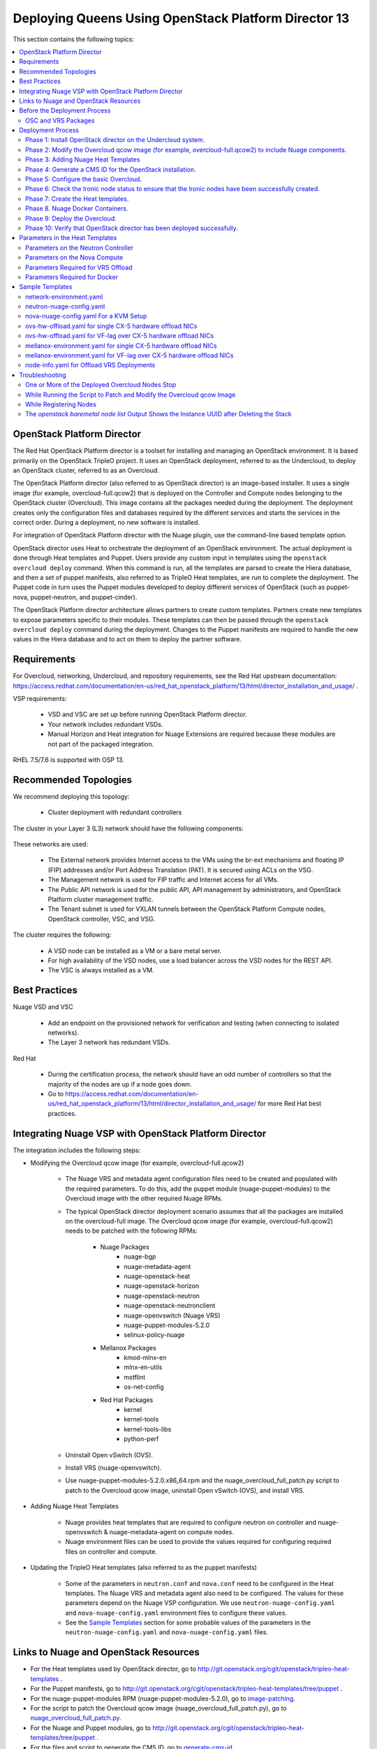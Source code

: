 .. _queens-80-ospd:

.. Don't use default python highlighting for code blocks http://www.sphinx-doc.org/en/stable/markup/code.html

.. NOTES do not render correctly in the GitHub Preview, BUT they do in the HTML output, so do not worry!


.. .. Date, Version and Author
.. .. ==========================
.. ..
.. ..  =========  =======    =========
.. ..  Date       Version    Author
.. ..  =========  =======    =========
.. ..  05/24/18    5.3.2     Jennifer - Create new document for Queens ML2 based on the 5.3.1 Queens files.
.. ..  08/02/18    5.3.2     Jennifer - Installation procedure for Queens is to use OSPD 13. Wiki is here: https://github.com/nuagenetworks/nuage-ospdirector/wiki/Nuage-OSP-Director-13-Integration
.. ..  09/05/18 to
.. ..  09/10/18    5.3.2 U2   Jennifer - Add the SR-IOV Installation procedure for Queens. Wiki is here: https://github.mv.usa.alcatel.com/speesapa/Nuage-Queens-OSPD/wiki/Sriov in PR 3078, PR 3087, and PR 3090
.. ..  09/11/18    5.3.2 U2   Add link for the ospd sriov documentation to what needs to be done next after the deployment;  also mention that we expect the user to actually install and run the topology collector manually to setup the controller and reference sriov documentation on how to run it.
.. ..  09/12/18    5.3.3     Jennifer - Add 5.3.2 U2 updates to the master branch.
.. ..  10/23/18    5.3.3     Jennifer - DOC-2112
.. ..  10/24/18    5.3.3     Jennifer - DOC-2105 - AVRS
.. ..  01/22/19    5.4.1     DOC-2202 - Edit file in github
.. ..  03/04/19    5.4.1     PROD-9386 - Adding VRS Offload to Mellanox CX-5 Documentation


======================================================
Deploying Queens Using OpenStack Platform Director 13
======================================================

This section contains the following topics:

.. contents::
   :local:
   :depth: 3


OpenStack Platform Director
------------------------------

The Red Hat OpenStack Platform director is a toolset for installing and managing an OpenStack environment. It is based primarily on the OpenStack TripleO project. It uses an OpenStack deployment, referred to as the Undercloud, to deploy an OpenStack cluster, referred to as an Overcloud.

The OpenStack Platform director (also referred to as OpenStack director) is an image-based installer. It uses a single image (for example, overcloud-full.qcow2) that is deployed on the Controller and Compute nodes belonging to the OpenStack cluster (Overcloud). This image contains all the packages needed during the deployment. The deployment creates only the configuration files and databases required by the different services and starts the services in the correct order. During a deployment, no new software is installed.

For integration of OpenStack Platform director with the Nuage plugin, use the command-line based template option.

OpenStack director uses Heat to orchestrate the deployment of an OpenStack environment. The actual deployment is done through Heat templates and Puppet. Users provide any custom input in templates using the ``openstack overcloud deploy`` command. When this command is run, all the templates are parsed to create the Hiera database, and then a set of puppet manifests, also referred to as TripleO Heat templates, are run to complete the deployment. The Puppet code in turn uses the Puppet modules developed to deploy different services of OpenStack (such as puppet-nova, puppet-neutron, and puppet-cinder).

The OpenStack Platform director architecture allows partners to create custom templates. Partners create new templates to expose parameters specific to their modules.  These templates can then be passed through the ``openstack overcloud deploy`` command during the deployment. Changes to the Puppet manifests are required to handle the new values in the Hiera database and to act on them to deploy the partner software.


Requirements
-------------

For Overcloud, networking, Undercloud, and repository requirements, see the Red Hat upstream documentation:
https://access.redhat.com/documentation/en-us/red_hat_openstack_platform/13/html/director_installation_and_usage/ .

VSP requirements:

   * VSD and VSC are set up before running OpenStack Platform director.
   * Your network includes redundant VSDs.
   * Manual Horizon and Heat integration for Nuage Extensions are required because these modules are not part of the packaged integration.


RHEL 7.5/7.6 is supported with OSP 13.

Recommended Topologies
-----------------------

We recommend deploying this topology:

   * Cluster deployment with redundant controllers


The cluster in your Layer 3 (L3) network should have the following components:


.. _infrastructure_required:

.. figure:: ../../graphics/infrastructure_required.PNG

These networks are used:

   * The External network provides Internet access to the VMs using the br-ext mechanisms and floating IP (FIP) addresses and/or Port Address Translation (PAT). It is secured using ACLs on the VSG.
   * The Management network is used for FIP traffic and Internet access for all VMs.
   * The Public API network is used for the public API, API management by administrators, and OpenStack Platform cluster management traffic.
   * The Tenant subnet is used for VXLAN tunnels between the OpenStack Platform Compute nodes, OpenStack controller, VSC, and VSG.


The cluster requires the following:

   * A VSD node can be installed as a VM or a bare metal server.
   * For high availability of the VSD nodes, use a load balancer across the VSD nodes for the REST API.
   * The VSC is always installed as a VM.



Best Practices
---------------

Nuage VSD and VSC

    * Add an endpoint on the provisioned network for verification and testing (when connecting to isolated networks).
    * The Layer 3 network has redundant VSDs.


Red Hat

    * During the certification process, the network should have an odd number of controllers so that the majority of the nodes are up if a node goes down.
    * Go to https://access.redhat.com/documentation/en-us/red_hat_openstack_platform/13/html/director_installation_and_usage/ for more Red Hat best practices.


Integrating Nuage VSP with OpenStack Platform Director
-------------------------------------------------------

The integration includes the following steps:

* Modifying the Overcloud qcow image (for example, overcloud-full.qcow2)

    - The Nuage VRS and metadata agent configuration files need to be created and populated with the required parameters. To do this, add the puppet module (nuage-puppet-modules) to the Overcloud image with the other required Nuage RPMs.

    - The typical OpenStack director deployment scenario assumes that all the packages are installed on the overcloud-full image. The Overcloud qcow image (for example, overcloud-full.qcow2) needs to be patched with the following RPMs:

        - Nuage Packages
            - nuage-bgp
            - nuage-metadata-agent
            - nuage-openstack-heat
            - nuage-openstack-horizon
            - nuage-openstack-neutron
            - nuage-openstack-neutronclient
            - nuage-openvswitch (Nuage VRS)
            - nuage-puppet-modules-5.2.0
            - selinux-policy-nuage
        - Mellanox Packages
            - kmod-mlnx-en
            - mlnx-en-utils
            - mstflint
            - os-net-config
        - Red Hat Packages
            - kernel
            - kernel-tools
            - kernel-tools-libs
            - python-perf

    - Uninstall Open vSwitch (OVS).
    - Install VRS (nuage-openvswitch).

    - Use nuage-puppet-modules-5.2.0.x86_64.rpm and the nuage_overcloud_full_patch.py script to patch to the Overcloud qcow image, uninstall Open vSwitch (OVS), and install VRS.

.. ..   - For AVRS integration, the overcloud-full image is also patched with following 6WIND and Nuage AVRS RPMs:

.. ..        - 6windgate-dpdk
.. ..        - 6windgate-dpdk-pmd-mellanox-ofa-kernel
.. ..        - 6windgate-dpdk-pmd-mellanox-rdma-core
.. ..        - 6windgate-dpdk-pmd-virtio-host
.. ..        - 6windgate-fp
.. ..        - 6windgate-fpn-sdk-dpdk
.. ..        - 6windgate-fp-ovs
.. ..        - 6windgate-linux-fp-sync
.. ..        - 6windgate-linux-fp-sync-fptun
.. ..        - 6windgate-linux-fp-sync-ovs
.. ..        - 6windgate-linux-fp-sync-vrf
.. ..        - 6windgate-product-base
.. ..        - 6windgate-qlogic-fastlinq
.. ..        - 6windgate-tools-common-libs-daemonctl
.. ..        - 6windgate-tools-common-libs-libconsole
.. ..        - 6windgate-tools-common-libs-pyroute2
.. ..        - 6wind-openstack-extensions
.. ..        - dkms
.. ..        - nuage-metadata-agent (6wind version)
.. ..        - nuage-openvswitch (6wind version)
.. ..        - selinux-policy-nuage-avrs
.. ..        - python-pyelftools
.. ..        - virtual-accelerator
.. ..        - virtual-accelerator-addon-mellanox
.. ..        - virtual-accelerator-base


* Adding Nuage Heat Templates

    - Nuage provides heat templates that are required to configure neutron on controller and nuage-openvswitch & nuage-metadata-agent on compute nodes.
    - Nuage environment files can be used to provide the values required for configuring required files on controller and compute.


* Updating the TripleO Heat templates (also referred to as the puppet manifests)

    - Some of the parameters in ``neutron.conf`` and ``nova.conf`` need to be configured in the Heat templates. The Nuage VRS and metadata agent also need to be configured. The values for these parameters depend on the Nuage VSP configuration.
      We use ``neutron-nuage-config.yaml`` and ``nova-nuage-config.yaml`` environment files to configure these values.
    - See the `Sample Templates`_ section for some probable values of the parameters in the ``neutron-nuage-config.yaml`` and ``nova-nuage-config.yaml`` files.

.. ..    - For AVRS integration, some of the parameters in ``fast-path.env`` needs to be configured in the Heat templates. We use ``avrs-environment.yaml`` environment file to configure these values.
.. ..    - For AVRS integration, see the `Sample Templates`_ section for some probable values of the parameters in the ``avrs-environment.yaml`` file and we also need to create a new AVRS role similar to the upstream Compute role.

.. ..    - For AVRS integration only, nova-compute-avrs

Links to Nuage and OpenStack Resources
---------------------------------------

* For the Heat templates used by OpenStack director, go to http://git.openstack.org/cgit/openstack/tripleo-heat-templates .
* For the Puppet manifests, go to http://git.openstack.org/cgit/openstack/tripleo-heat-templates/tree/puppet .
* For the nuage-puppet-modules RPM (nuage-puppet-modules-5.2.0), go to `image-patching <../../image-patching>`_.
* For the script to patch the Overcloud qcow image (nuage_overcloud_full_patch.py), go to `nuage_overcloud_full_patch.py <../../image-patching/stopgap-script/nuage_overcloud_full_patch.py>`_.
* For the Nuage and Puppet modules, go to http://git.openstack.org/cgit/openstack/tripleo-heat-templates/tree/puppet .
* For the files and script to generate the CMS ID, go to `generate-cms-id <../../generate-cms-id>`_.


Before the Deployment Process
------------------------------

.. Note:: Before performing the procedures in this document, read the *Director Installation and Usage* guide for OSPD 13: https://access.redhat.com/documentation/en-us/red_hat_openstack_platform/13/html/director_installation_and_usage .

Create a repository for the following packages:

    * OSC and VRS: `OSC and VRS Packages`_

    .. Note:: Only include Mellanox and Red Hat packages that are not available in rhel-7-server-rpms or rhel-7-server-optional-rpms GA repos in Nuage repo.

.. ..    * 6WIND and AVRS ( Only for AVRS Deployment) : `6WIND and AVRS Packages`_


OSC and VRS Packages
~~~~~~~~~~~~~~~~~~~~~~

    * Nuage Packages
        * Nuage-bgp
        * Nuage-metadata-agent
        * Nuage-openstack-heat
        * Nuage-openstack-horizon
        * Nuage-openstack-neutron
        * Nuage-openstack-neutronclient
        * Nuage-openvswitch (VRS)
        * Nuage-puppet-modules (Latest version 5.2.0)
        * Selinux-policy-nuage
    * Mellanox Packages
        * kmod-mlnx-en
        * mlnx-en-utils
        * mstflint
        * os-net-config
    * Red Hat Packages
        * kernel
        * kernel-tools
        * kernel-tools-libs
        * python-perf

.. .. 6WIND and AVRS Packages
.. ..~~~~~~~~~~~~~~~~~~~~~~~~~
.. ..
.. ..    * 6wind-openstack-extensions
.. ..    * 6windgate-dpdk
.. ..    * 6windgate-dpdk-pmd-mellanox-ofa-kernel
.. ..    * 6windgate-dpdk-pmd-mellanox-rdma-core
.. ..    * 6windgate-dpdk-pmd-virtio-host
.. ..    * 6windgate-fp
.. ..    * 6windgate-fp-ovs
.. ..    * 6windgate-fpn-sdk-dpdk
.. ..    * 6windgate-linux-fp-sync
.. ..    * 6windgate-linux-fp-sync-fptun
.. ..    * 6windgate-linux-fp-sync-ovs.
.. ..    * 6windgate-linux-fp-sync-vrf
.. ..    * 6windgate-product-base
.. ..    * 6windgate-tools-common-libs-daemonctl
.. ..    * 6windgate-tools-common-libs-libconsole
.. ..    * 6windgate-tools-common-libs-pyroute2
.. ..    * Python-pyelftools
.. ..    * Dkms
.. ..    * Elfutils
.. ..    * Elfutils-default-yama-scope
.. ..    * Elfutils-libelf
.. ..    * Elfutils-libelf-devel
.. ..    * Elfutils-libs
.. ..    * nuage-metadata-agent (from el7-6wind)
.. ..    * nuage-openvswitch (from el7-6wind)
.. ..    * Virtual-accelerator
.. ..    * Virtual-accelerator-addon-mellanox
.. ..    * Virtual-accelerator-base
.. ..    * selinux-policy-nuage-avrs


Deployment Process
-------------------

Phase 1: Install OpenStack director on the Undercloud system.
~~~~~~~~~~~~~~~~~~~~~~~~~~~~~~~~~~~~~~~~~~~~~~~~~~~~~~~~~~~~~~~

Follow the steps in https://access.redhat.com/documentation/en-us/red_hat_openstack_platform/13/html/director_installation_and_usage/installing-the-undercloud .

When obtaining images for the Overcloud nodes, replace the upstream Overcloud image with one modified to include Nuage components from Step 2 in this workflow.

If you want to use a remote registry for the Overcloud container images, you need to add the iptables rule on Director (Undercloud Machine) with the Undercloud IP address or interface with external connectivity for NAT. In the below example, the Undercloud IP address is 192.168.24.1 and external interface name is eth0:

::

    sudo iptables -A POSTROUTING -t nat -s 192.168.24.1/24 -j MASQUERADE
    (or)
    sudo iptables -t nat -A POSTROUTING -o eth0 -j MASQUERADE


Phase 2: Modify the Overcloud qcow image (for example, overcloud-full.qcow2) to include Nuage components.
~~~~~~~~~~~~~~~~~~~~~~~~~~~~~~~~~~~~~~~~~~~~~~~~~~~~~~~~~~~~~~~~~~~~~~~~~~~~~~~~~~~~~~~~~~~~~~~~~~~~~~~~~~

The steps for modifying overcloud-full.qcow2 are provided in the `README.md <../../image-patching/stopgap-script/README.md>`_ file.


Phase 3: Adding Nuage Heat Templates
~~~~~~~~~~~~~~~~~~~~~~~~~~~~~~~~~~~~

Copy the nuage-tripleo-heat-templates folder from `here <../../nuage-tripleo-heat-templates>`_ to /home/stack/ directory on undercloud.

.. Note:: As an end-user, it is a best practice to manage the templates using GIT.

This particular folder contains all the required nuage-heat-templates and mellanox firstboot template, along with nuage and mellanox environment files.

Users need to modify nuage and mellanox environment files present in /home/stack/nuage-tripleo-heat-templates/environments/ to pass required values for controller and compute.

Please refer to `Parameters in the Heat Templates`_ section for details about the parameters in the templates.


.. .. **For an AVRS integration please follow below steps as well**:
.. ..
.. ..
.. .. 1. Apply the changes in `tripleo-heat-templates-diff <../../tripleo-heat-templates-diff>`_ by following the instructions in this `README <../../tripleo-heat-templates-diff/README.md>`_.
.. ..
.. ..
.. .. 2. Create an environment file called avrs-environment.yaml in usr/share/openstack-tripleo-heat-templates/environments/.
.. ..
.. ..::
.. ..
.. ..    FastPathMask           =====>    FP_MASK
.. ..    FastPathNics           =====>    FP_PORTS
.. ..    CorePortMapping        =====>    CORE_PORT_MAPPING
.. ..    FastPathMemory         =====>    FP_MEMORY
.. ..    VmMemory               =====>    VM_MEMORY
.. ..    NbMbuf                 =====>    NB_MBUF
.. ..    FastPathOffload        =====>    FP_OFFLOAD
.. ..    FastPathNicDescriptors =====>    FPNSDK_OPTIONS
.. ..    FastPathDPVI           =====>    DPVI_MASK
.. ..    FastPathOptions        =====>    FP_OPTIONS
.. ..
.. ..
.. .. 3. Use the ``create_compute_avrs_role.sh`` to create a roles file called ``avrs-role.yaml``. Copy the script from `here
.. ..<../../avrs/create_compute_avrs_role.sh>`_  to ``/home/stack/templates/`` on Undercloud Node. Run using
.. ..
.. ..::
.. ..
.. ..    ./create_compute_avrs_role.sh
.. ..
.. ..Above command will create a new ``ComputeAvrs``  role for your deployment, and compare it with sample `avrs-role.yaml <../../avrs/avrs-role.yaml>`_.
.. ..(Please Note, given ``avrs-role.yaml`` file can get updated with newer release )
.. ..
.. ..

Phase 4: Generate a CMS ID for the OpenStack installation.
~~~~~~~~~~~~~~~~~~~~~~~~~~~~~~~~~~~~~~~~~~~~~~~~~~~~~~~~~~~

The Cloud Management System (CMS) ID needs to be generated to configure your OpenStack installation with the VSD installation.

Go to `generate-cms-id <../../generate-cms-id>`_ for the files and script to generate the CMS ID, and follow the instructions in README.md.

The CMS ID is displayed in the output, and a copy of it is stored in a file called cms_id.txt in the same folder.

Add the CMS ID to the neutron-nuage-config.yaml template file for the ``NeutronNuageCMSId`` parameter.


Phase 5: Configure the basic Overcloud.
~~~~~~~~~~~~~~~~~~~~~~~~~~~~~~~~~~~~~~~~
Follow the upstream OpenStack documentation *up to the step where* the ``openstack overcloud deploy`` command is run using the CLI or starting the Overcloud deployment (starting the Overcloud creation) in the UI.

These are the OpenStack instructions:

    * Configuring the container registry details: https://access.redhat.com/documentation/en-us/red_hat_openstack_platform/13/html/director_installation_and_usage/configuring-a-container-image-source
    * Using the CLI: https://access.redhat.com/documentation/en-us/red_hat_openstack_platform/13/html/director_installation_and_usage/chap-configuring_basic_overcloud_requirements_with_the_cli_tools
    * Using the UI: https://access.redhat.com/documentation/en-us/red_hat_openstack_platform/13/html/director_installation_and_usage/chap-configuring_basic_overcloud_requirements_with_the_ui_tools


Phase 6: Check the Ironic node status to ensure that the Ironic nodes have been successfully created.
~~~~~~~~~~~~~~~~~~~~~~~~~~~~~~~~~~~~~~~~~~~~~~~~~~~~~~~~~~~~~~~~~~~~~~~~~~~~~~~~~~~~~~~~~~~~~~~~~~~~~

Run the following commands.

1. Run the following command. The results should show the *Provisioning State* status as *available* and the *Maintenance* status as *False*.

::

    openstack baremetal node list


2. If profiles are being set for a specific placement in the deployment, run the following command. The results should show the *Provisioning State* status as *available* and the *Current Profile* status as *control* or *compute*.

::

    openstack overcloud profiles list


Phase 7: Create the Heat templates.
~~~~~~~~~~~~~~~~~~~~~~~~~~~~~~~~~~~~

1. Go to /home/stack/nuage-tripleo-heat-templates/environments/ on the Undercloud machine.

2. Modify these templates, and add the values for the VSD IP, CMS ID, and other parameters in the following files. Go to the `Parameters in the Heat Templates`_ section for details about the parameters in the templates.

    * neutron-nuage-config.yaml - Add the generated ``cms_id`` to the ``NeutronNuageCMSId`` parameter.
    * nova-nuage-config.yaml

3. Create the environment file ``node-info.yaml`` under ``/home/stack/templates/`` to specify the count and flavor for ``Controller`` and ``Compute`` roles.

  The syntax for ``node-info.yaml`` is:

::

    parameter_defaults:
      Overcloud<Role Name from the roles file>Flavor: <flavor name>
      <Role Name from the roles file>Count: <number of nodes for this role>



This example shows how to create a deployment with one Controller node and two Compute nodes.

::

    parameter_defaults:
      OvercloudControllerFlavor: control
      ControllerCount: 1
      OvercloudComputeFlavor: compute
      ComputeCount: 2



.. ..For AVRS integration, follow these steps:
.. ..
.. ..:Step 1: Create a flavor and profile for computeavrs:
.. ..
.. ..::
.. ..
.. ..    openstack flavor create --id auto --ram 4096 --disk 40 --vcpus 1 computeavrs
.. ..    openstack flavor set --property "cpu_arch"="x86_64" --property "capabilities:boot_option"="local" --property "capabilities:profile"="computeavrs" computeavrs
.. ..
.. ..
.. ..:Step 2: Assign AVRS nodes with a computeavrs profile:
.. ..
.. ..::
.. ..
.. ..    openstack baremetal node set --property capabilities='profile:computeavrs,boot_option:local' <node-uuid>
.. ..
.. ..
.. ..:Step 3: Add the count and flavor for ComputeAvrs Role in the node-info.yaml file. The following example shows how to create a deployment with one Controller node, two Compute nodes, and two ComputeAvrs nodes:
.. ..
.. ..::
.. ..
.. ..    OvercloudControllerFlavor: control
.. ..    ControllerCount: 1
.. ..    OvercloudComputeFlavor: compute
.. ..    ComputeCount: 2
.. ..    OvercloudComputeAvrsFlavor: computeavrs
.. ..    ComputeAvrsCount: 2
.. ..
.. ..4. **(Optional)** To enable SR-IOV, perform the following instructions:
.. ..
.. ..  This feature allows an OpenStack installation to support Single Root I/O Virtualization (SR-IOV)-attached VMs (https://wiki.openstack.org/wiki/SR-IOV-Passthrough-For-Networking) with VSP-managed VMs on the same KVM hypervisor cluster. It provides a Nuage ML2 mechanism driver that coexists with the sriovnicswitch mechanism driver.
.. ..
.. ..  Neutron ports attached through SR-IOV are configured by the sriovnicswitch mechanism driver. Neutron ports attached to Nuage VSD-managed networks are configured by the Nuage ML2 mechanism driver.
.. ..
.. ..  To enable SR-IOV, perform the following steps:
.. ..
.. ..:Step 1: When updating the Undercloud codebase, no additional changes are required.
.. ..
.. ..:Step 2: When modifying the overcloud-full image", use the script provided to update the image. No additional changes are required.
.. ..
.. ..:Step 3: Create a new sriov-role.yaml file to deploy SR-IOV Compute nodes. The command used to create this file is:
.. ..
.. ..::
.. ..
.. ..    openstack overcloud roles generate Controller Compute ComputeSriov -o /home/stack/templates/sriov-role.yaml
.. ..
.. ..
.. ..:Step 4: If deploying OpenStack Neutron SR-IOV in your overcloud, include the ``/usr/share/openstack-tripleo-heat-templates/environments/services-docker/neutron-sriov.yaml`` environment file so the director can prepare the images. When following **Phase 8 Step 4** please include below environment. The following snippet is an example on how to include this environment file:
.. ..
.. ..::
.. ..
.. ..    openstack overcloud container image prepare \
.. ..    ...
.. ..    -e /usr/share/openstack-tripleo-heat-templates/environments/services-docker/neutron-sriov.yaml \
.. ..    ...
.. ..
.. ..
.. ..:Step 5: Create a flavor and profile for computesriov:
.. ..
.. ..      Please refer: https://access.redhat.com/documentation/en-us/red_hat_openstack_platform/13/html/director_installation_and_usage/chap-configuring_basic_overcloud_requirements_with_the_cli_tools#sect-Tagging_Nodes_into_Profiles for more information.
.. ..
.. ..::
.. ..
.. ..    openstack flavor create --id auto --ram 4096 --disk 40 --vcpus 1 computesriov
.. ..    openstack flavor set --property "cpu_arch"="x86_64" --property "capabilities:boot_option"="local" --property "capabilities:profile"="computesriov" computesriov
.. ..
.. ..
.. ..
.. ..:Step 6: Assign SR-IOV nodes with the appropriate computesriov profile:
.. ..
.. ..::
.. ..
.. ..    openstack baremetal node set --property capabilities='profile:computesriov,boot_option:local' <node-uuid>
.. ..
.. ..
.. ..:Step 7: Add the count and flavor for ComputeSriov Role in the node-info.yaml file. The following example shows how to create a deployment with one Controller node, two Compute nodes, and two ComputeSriov nodes:
.. ..
.. ..::
.. ..
.. ..    OvercloudControllerFlavor: control
.. ..    ControllerCount: 1
.. ..    OvercloudComputeFlavor: compute
.. ..    ComputeCount: 2
.. ..    OvercloudComputeSriovFlavor: computesriov
.. ..    ComputeAvrsCount: 2
.. ..
.. ..
.. ..:Step 8: To deploy the Overcloud, additional parameters and template files are required.
.. ..
.. ..    * Include the following parameter values in the heat template neutron-nuage-config.yaml:
.. ..
.. ..    ::
.. ..
.. ..         NeutronServicePlugins: 'NuagePortAttributes,NuageAPI,NuageL3,trunk,NuageNetTopology'
.. ..         NeutronTypeDrivers: "vlan,vxlan,flat"
.. ..         NeutronMechanismDrivers: ['nuage','nuage_sriov','sriovnicswitch']
.. ..         NeutronFlatNetworks: '*'
.. ..         NeutronTunnelIdRanges: "1:1000"
.. ..         NeutronNetworkVLANRanges: "physnet1:2:100,physnet2:2:100"
.. ..         NeutronVniRanges: "1001:2000"
.. ..
.. ..
.. ..    * Add this parameter value in the heat template nova-nuage-config.yaml:
.. ..
.. ..    ::
.. ..
.. ..        NovaPCIPassthrough: "[{"devname":"eno2","physical_network":"physnet1"},{"devname":"eno3","physical_network":"physnet2"}]"
.. ..
.. ..
.. ..    * Include "neutron-sriov.yaml" file in the Overcloud deployment command. See the sample in the `Sample Templates`_ section.
.. ..
.. ..

4. To enable VRS Offload (OVRS) with Mellanox CX-5, perform the following instrctions:

.. Note:: This feature uses same role as ComputeSriov and should not share the deployment with traditional SRIOV.

:Step 1: Create a new ovrs-role.yaml file to deploy Offload VRS Compute nodes. The command used to create this file is:

::

    openstack overcloud roles generate Controller ComputeSriov -o /home/stack/templates/ovrs-role.yaml


Create a flavor and profile for computesriov:

      Please refer: https://access.redhat.com/documentation/en-us/red_hat_openstack_platform/13/html/director_installation_and_usage/chap-configuring_basic_overcloud_requirements_with_the_cli_tools#sect-Tagging_Nodes_into_Profiles for more information.

::

    openstack flavor create --id auto --ram 4096 --disk 40 --vcpus 1 computesriov
    openstack flavor set --property "cpu_arch"="x86_64" --property "capabilities:boot_option"="local" --property "capabilities:profile"="computesriov" computesriov



:Step 2: Assign Controller and Offload VRS Compute nodes with the appropriate profiles:

::

    openstack baremetal node set --property capabilities='profile:control,boot_option:local' <node-uuid>
    openstack baremetal node set --property capabilities='profile:computesriov,boot_option:local' <node-uuid>


:Step 3: Add the count and flavor for ComputeSriov Role in the ``node-info.yaml`` file. The following example shows how to create a deployment with one Controller node and two Offload VRS Compute nodes:

::

    parameter_defaults:
      OvercloudControllerFlavor: control
      ControllerCount: 1
      OvercloudComputeSriovFlavor: computesriov
      ComputeSriovCount: 2


:Step 4: As part of overcloud deployment, Mellanox firstboot template ``/home/stack/nuage-tripleo-heat-templates/firstboot/mellanox_fw_update.yaml`` will be updating firmware on CX5 interface. Create FW folder that will contain all the Mellanox Firmware bin files on a machine that has httpd server running. (User can use the undercloud itself)

::

    $ mkdir -p /var/www/html/FW_<VERSION>


:Step 5: Download and place all the Mellanox Firmware bins to the folder created above and set ``BIN_DIR_URL`` in ``/home/stack/nuage-tripleo-heat-templates/environments/mellanox-environment.yaml`` to the above URL. Sample is provided in `Sample Templates`_ section.


:Step 6: For "Deploy Overcloud", we need to pass ``/usr/share/openstack-tripleo-heat-templates/environments/host-config-and-reboot.yaml`` as environment file to configure kernel arguments in `/etc/default/grub` and reboot the computesriov nodes.



5. Network Isolation on Overcloud nodes

.. Note:: Currently, for device type "sriov_pf", configuring ethtool_opts is not supported. So, this need to be done manually once the deployment is up.

**Single NIC CX-5 Hardware Offload**

:Step 1: Nuage provides `single-nic-hw-offload network templates <../../nuage-tripleo-heat-templates/network/config/single-nic-hw-offload/>`_ for deploying overcloud controller and computesriov by configuring single CX-5 NIC for Hardware Offload.


:Step 2: The network templates provided by Nuage by default supports the below topology and users can modify these network templates to match their topology.

    * controller.yaml expect controller nodes to have 3 interfaces, 1st interface for provisioning, 2nd interface for all network except Tenant with vlan and 3rd interface is for only Tenant (without vlan)
    * computesriov.yaml expect computesriov nodes to have 3 interfaces, 1st interface for provisioning, 2nd interface for all network except Tenant with vlan and 3rd interface CX-5 Hardware offload is for only Tenant (without vlan)


:Step 3: Here are sample network template changes for single NIC CX-5 Hardware Offload

::

    - Define "MellanoxTenantPort1" as type string in parameters section

        ...
            MellanoxTenantPort1:
              description: Mellanox Tenant Port1
              type: string
        ...

    - Sample netwrok_config for CX5 NIC on Compute nodes using new os-net-config is shown below

        ...
            - type: sriov_pf
              name:
                get_param: MellanoxTenantPort1
              link_mode: switchdev
              numvfs: 15
              use_dhcp: false
              addresses:
              - ip_netmask:
                  get_param: TenantIpSubnet
        ...



**VF lag with VLANs for CX-5 NICs**

:Step 1: Nuage uses the default Linux bridge and Linux bonds.


:Step 2: Nuage provides `bond-with-vlans-hw-offload network templates <../../nuage-tripleo-heat-templates/network/config/bond-with-vlans-hw-offload/>`_ for deploying overcloud controller and computesriov by configuring linux bond with vlans.


:Step 3: The network templates provided by Nuage by default supports the below topology and users can modify these network templates to match their topology.

    * controller.yaml expect controller nodes to have 3 interfaces, 1st interface for provisioning and remaining 2 for linux bond with vlan for all networks.
    * computesriov.yaml expect computesriov nodes to have 5 interfaces, 1st interface for provisioning, 2 & 3 interfaces for linux bond with vlan for all networks except Tenant and 4 &5 for CX-5 NICs Hardware offload to configure linux bond with vlan for Tenant network.


:Step 4: Here are sample network template changes for linux bond with vlans for CX-5 Hardware Offload NICs

::

    - Define "MellanoxTenantPort1" and "MellanoxTenantPort2" as type string in parameters section

        ...
            MellanoxTenantPort1:
              description: Mellanox Tenant Port1
              type: string
            MellanoxTenantPort2:
              description: Mellanox Tenant Port2
              type: string
        ...

    - Sample network_config for Linux Bonding over CX5 NICs on Compute nodes using new os-net-config is shown below

        ...
          - type: linux_bond
            name: tenant-bond
            dns_servers:
              get_param: DnsServers
            bonding_options:
              get_param: BondInterfaceOvsOptions
            members:
            - type: sriov_pf
              name:
                get_param: MellanoxTenantPort1
              link_mode: switchdev
              numvfs: 8
              promisc: true
              use_dhcp: false
              primary: true
            - type: sriov_pf
              name:
                get_param: MellanoxTenantPort2
              link_mode: switchdev
              numvfs: 8
              promisc: true
              use_dhcp: false
          - type: vlan
            device: tenant-bond
            vlan_id:
              get_param: TenantNetworkVlanID
            addresses:
            - ip_netmask:
                get_param: TenantIpSubnet
        ...


**Linux Bonding with VLAN**


:Step 1: Nuage uses the default Linux bridge and Linux bonds.


:Step 2: Nuage provides `bond-with-vlan network templates <../../nuage-tripleo-heat-templates/network/config/bond-with-vlan/>`_ for deploying overcloud controller and computesriov by configuring linux bond with vlans.


:Step 3: The network templates provided by Nuage by default supports the below topology and users can modify these network templates to match their topology.

    * controller.yaml expect controller nodes to have 3 interfaces, 1st interface for provisioning and remaining 2 for linux bond with vlan for all networks.
    * computesriov.yaml expect computesriov nodes to have 3 interfaces, 1st interface for provisioning, 2 for linux bond with vlan for all networks.


:Step 4: Here are sample network template changes for linux bond with vlans for all types of interfaces

::

            ...
              - type: linux_bond
                name: bond1

                dns_servers:
                  get_param: DnsServers
                bonding_options: 'mode=active-backup'
                members:
                - type: interface
                  name: nic2
                  primary: true
                - type: interface
                  name: nic3
              - type: vlan
                device: bond1
                vlan_id:
                  get_param: StorageNetworkVlanID
                addresses:
                - ip_netmask:
                    get_param: StorageIpSubnet
              - type: vlan
                device: bond1
                vlan_id:
                  get_param: StorageMgmtNetworkVlanID
                addresses:
                - ip_netmask:
                    get_param: StorageMgmtIpSubnet
              - type: vlan
                device: bond1
                vlan_id:
                  get_param: InternalApiNetworkVlanID
                addresses:
                - ip_netmask:
                    get_param: InternalApiIpSubnet
              - type: vlan
                device: bond1
                vlan_id:
                  get_param: TenantNetworkVlanID
                addresses:
                - ip_netmask:
                    get_param: TenantIpSubnet
              - type: vlan
                device: bond1
                vlan_id:
                  get_param: ExternalNetworkVlanID
                addresses:
                - ip_netmask:
                    get_param: ExternalIpSubnet
                routes:
                - default: true
                  next_hop:
                    get_param: ExternalInterfaceDefaultRoute
            ...


:Step 6: Modify ``/home/stack/nuage-tripleo-heat-templates/environments/network-environment.yaml`` with appropriate values.


.. Note:: In OSPD 9 and later, a verification step was added where the Overcloud nodes ping the gateway to verify connectivity on the external network VLAN. Without this verification step, the deployment, such as one with Linux bonding and network isolation, would fail. For this verification step, the ExternalInterfaceDefaultRoute IP configured in the template network-environment.yaml should be reachable from the Overcloud Controller nodes on the external API VLAN. This gateway can also reside on the Undercloud. The gateway needs to be tagged with the same VLAN ID as that of the external API network of the Controller. ExternalInterfaceDefaultRoute IP should be able to reach outside because the Overcloud Controller uses this IP address as a default route to reach the Red Hat Registry to pull the Overcloud container images.



.. ..6. **(Optional)** To enable Ironic, perform the following instructions:
.. ..
.. ..:Step 1:  If deploying OpenStack Bare Metal (ironic) in your overcloud, you need to include the /usr/share/openstack-tripleo-heat-templates/environments/services-docker/ironic.yaml environment file so the director can prepare the images. When following **Phase 8 Step 4** please include below environment. The following snippet is an example on how to include this environment file:
.. ..
.. ..::
.. ..
.. ..    openstack overcloud container image prepare \
.. ..      ...
.. ..      -e /usr/share/openstack-tripleo-heat-templates/environments/services-docker/ironic.yaml \
.. ..      ...
.. ..
.. ..:Step 2: To deploy the Overcloud, additional parameters and template files are required.
.. ..
.. ..    * Include the following parameter values in the heat template neutron-nuage-config.yaml:
.. ..
.. ..::
.. ..
.. ..    NeutronMechanismDrivers: ['nuage','nuage_baremetal']
.. ..
.. ..:Step 3: **(Only required for Ironic Inspector Integration)**
.. ..
.. ..    * Create a separate roles file. Below example shows how to create a roles file for Controller and Compute roles:
.. ..
.. ..    ::
.. ..
.. ..        openstack overcloud roles generate Controller Compute -o /home/stack/templates/ironic-role.yaml
.. ..
.. ..
.. ..    * Manually add **OS::TripleO::Services::IronicInspector** to Controller role like shown below:
.. ..
.. ..    ::
.. ..
.. ..        ...
.. ..        - OS::TripleO::Services::IronicConductor
.. ..        - OS::TripleO::Services::IronicInspector
.. ..        - OS::TripleO::Services::IronicPxe
.. ..        ...
.. ..
.. ..


6. Please follow **Phase 6** steps again for verfication of all the nodes are assigned with correct flavors.



Phase 8. Nuage Docker Containers.
~~~~~~~~~~~~~~~~~~~~~~~~~~~~~~~~~

**Nuage containers from Redhat Partner Container Catalog (For Nuage release greater than or equals 5.4.1u4)**

1. On the Undercloud, use the following instructions to get Nuage images from a Red Hat container registry using registry service account tokens. You will need to `create a registry service account <https://access.redhat.com/terms-based-registry>`_ to use prior to completing the following task.

::

    $ docker login registry.connect.redhat.com
    Username: ${REGISTRY-SERVICE-ACCOUNT-USERNAME}
    Password: ${REGISTRY-SERVICE-ACCOUNT-PASSWORD}
    Login Succeeded!


2. Now change the working directory to /home/stack/nuage-tripleo-heat-templates/scripts/pull_nuage_containers/

::

    $ cd /home/stack/nuage-tripleo-heat-templates/scripts/pull_nuage_containers/


3. Configure nuage_container_config.yaml with appropriate values and a sample is given below.

::

    #OpenStack version number
    version: 13
    #Nuage Release and format is <Major-release, use '-' instead of '.'>-<Minor-release>-<Updated-release>
    # for exmaple: If Nuage release 5.4.1u4 please enter following
    release: 5-4-1-u4
    #Tag for Nuage container images
    tag: latest
    #Undercloud Local Registry IP Address:PORT
    local_registry: 192.168.24.1:8787
    #List of Nuage containers
    nuage_images: ['heat-api-cfn', 'heat-api', 'heat-engine', 'horizon', 'neutron-server', 'nova-compute']


4. Now execute `nuage_container_pull.py` script by passing nuage_container_config.yaml to "--nuage-config" argument.

::

    $ python nuage_container_pull.py --nuage-config nuage_container_config.yaml


5. The above command does the below four steps:

:Step1: Pull Nuage container images from Red Hat Registry

:Step2: Retag the Nuage container images, by modifying the registry to point to local registry

:Step3: Push the retagged Nuage container images to local registry

:Step4: Remove the container images that got created in step1 and step2 from undercloud machine.


6. After executing `nuage_container_pull.py`, there will be a nuage_overcloud_images.yaml created under /home/stack/nuage-tripleo-heat-templates/environments and always /home/stack/templates/overcloud_images.yaml should take precedence over this file.

::

    Ex:
    openstack overcloud deploy --templates -e /home/stack/templates/overcloud_images.yaml -e /home/stack/nuage-tripleo-heat-templates/environments/nuage_overcloud_images.yaml - e <remaining environment files>


Phase 9: Deploy the Overcloud.
~~~~~~~~~~~~~~~~~~~~~~~~~~~~~~~

You can use the Heat templates with the the command-line based template to deploy the Overcloud.

Use the ``openstack overcloud deploy`` command options to pass the environment files and to create or update an Overcloud deployment where:

    * neutron-nuage-config.yaml has the Nuage-specific Controller parameter values.
    * node-info.yaml has information specifying the count and flavor for the Controller and Compute nodes.
    * nova-nuage-config.yaml has the Nuage-specific Compute parameter values.

.. ..For AVRS, also include following role and environment files.
.. ..
.. ..    * avrs-role.yaml
.. ..    * avrs-environment.yaml


.. ..1. For a non-HA Overcloud deployment, use one of the following commands:
.. ..
.. ..::
.. ..
.. ..    openstack overcloud deploy --templates -e /home/stack/templates/overcloud_images.yaml -e /home/stack/templates/node-info.yaml -e /home/stack/templates/docker-insecure-registry.yaml -e /home/stack/nuage-tripleo-heat-templates/environments/neutron-nuage-config.yaml -e /home/stack/nuage-tripleo-heat-templates/environments/nova-nuage-config.yaml --ntp-server ntp-server
.. ..
.. ..    For a virtual deployment, add the --libvirt-type parameter:
.. ..    openstack overcloud deploy --templates --libvirt-type qemu -e /home/stack/templates/overcloud_images.yaml -e /home/stack/templates/node-info.yaml -e /home/stack/templates/docker-insecure-registry.yaml -e /home/stack/nuage-tripleo-heat-templates/environments/neutron-nuage-config.yaml -e /home/stack/nuage-tripleo-heat-templates/environments/nova-nuage-config.yaml --ntp-server ntp-server
.. ..
.. ..    For AVRS integration, use:
.. ..    openstack overcloud deploy --templates -r /home/stack/templates/avrs-role.yaml -e /home/stack/templates/overcloud_images.yaml -e /home/stack/templates/node-info.yaml -e /home/stack/templates/docker-insecure-registry.yaml  -e /home/stack/nuage-tripleo-heat-templates/environments/nova-nuage-config.yaml -e /home/stack/nuage-tripleo-heat-templates/environments/neutron-nuage-config.yaml -e /usr/share/openstack-tripleo-heat-templates/environments/avrs-environment.yaml
.. ..
.. ..
.. .. 2. For an HA deployment, use one of the following commands:
.. ..
.. ..::
.. ..
.. ..    openstack overcloud deploy --templates -e /home/stack/templates/overcloud_images.yaml -e /home/stack/templates/node-info.yaml -e /home/stack/templates/docker-insecure-registry.yaml -e /home/stack/nuage-tripleo-heat-templates/environments/neutron-nuage-config.yaml -e /home/stack/nuage-tripleo-heat-templates/environments/nova-nuage-config.yaml --ntp-server ntp-server
.. ..
.. ..    For a virtual deployment, add the --libvirt-type parameter:
.. ..    openstack overcloud deploy --templates --libvirt-type qemu -e /home/stack/templates/overcloud_images.yaml -e /home/stack/templates/node-info.yaml -e /home/stack/templates/docker-insecure-registry.yaml -e /home/stack/nuage-tripleo-heat-templates/environments/neutron-nuage-config.yaml -e /home/stack/nuage-tripleo-heat-templates/environments/nova-nuage-config.yaml --ntp-server ntp-server
.. ..
.. ..    For AVRS integration, use:
.. ..    openstack overcloud deploy --templates -r /home/stack/templates/avrs-role.yaml -e /home/stack/templates/overcloud_images.yaml -e /home/stack/templates/node-info.yaml -e /home/stack/templates/docker-insecure-registry.yaml  -e /home/stack/nuage-tripleo-heat-templates/environments/nova-nuage-config.yaml -e /home/stack/nuage-tripleo-heat-templates/environments/neutron-nuage-config.yaml -e /usr/share/openstack-tripleo-heat-templates/environments/avrs-environment.yaml
.. ..
.. ..
.. ..3. For SR-IOV, use following commands:
.. ..
.. ..::
.. ..
.. ..   openstack overcloud deploy --templates -r /home/stack/templates/sriov-role.yaml -e /home/stack/templates/overcloud_images.yaml -e /home/stack/templates/docker-insecure-registry.yaml -e /home/stack/templates/node-info.yaml -e /home/stack/templates/neutron-sriov.yaml -e /home/stack/nuage-tripleo-heat-templates/environments/neutron-nuage-config.yaml -e /home/stack/nuage-tripleo-heat-templates/environments/nova-nuage-config.yaml --ntp-server ntp-server
.. ..

1. For VRS Offload to Mellanox CX-5 with Nuage, use:

::


    For Single NIC CX-5 Hardware Offload:
    openstack overcloud deploy --templates -r /home/stack/templates/ovrs-role.yaml -e /home/stack/templates/node-info.yaml -e /home/stack/templates/overcloud_images.yaml -e /home/stack/nuage-tripleo-heat-templates/environments/nuage_overcloud_images.yaml -e /usr/share/openstack-tripleo-heat-templates/environments/network-isolation.yaml -e /home/stack/nuage-tripleo-heat-templates/environments/network-environment.yaml -e /home/stack/nuage-tripleo-heat-templates/environments/net-single-nic-hw-offload.yaml -e /home/stack/nuage-tripleo-heat-templates/environments/neutron-nuage-config.yaml -e /home/stack/nuage-tripleo-heat-templates/environments/nova-nuage-config.yaml -e /home/stack/nuage-tripleo-heat-templates/environments/mellanox-environment.yaml -e /home/stack/nuage-tripleo-heat-templates/environments/ovs-hw-offload.yaml -e /usr/share/openstack-tripleo-heat-templates/environments/host-config-and-reboot.yaml --ntp-server ntp-server

    For VF lag with VLANs for CX-5 NICs
    openstack overcloud deploy --templates -r /home/stack/templates/ovrs-role.yaml -e /home/stack/templates/node-info.yaml -e /home/stack/templates/overcloud_images.yaml -e /home/stack/nuage-tripleo-heat-templates/environments/nuage_overcloud_images.yaml -e /usr/share/openstack-tripleo-heat-templates/environments/network-isolation.yaml -e /home/stack/nuage-tripleo-heat-templates/environments/network-environment.yaml -e /home/stack/nuage-tripleo-heat-templates/environments/net-bond-with-vlans-hw-offload.yaml -e /home/stack/nuage-tripleo-heat-templates/environments/neutron-nuage-config.yaml -e /home/stack/nuage-tripleo-heat-templates/environments/nova-nuage-config.yaml -e /home/stack/nuage-tripleo-heat-templates/environments/mellanox-environment.yaml -e /home/stack/nuage-tripleo-heat-templates/environments/ovs-hw-offload.yaml -e /usr/share/openstack-tripleo-heat-templates/environments/host-config-and-reboot.yaml --ntp-server ntp-server


2. For a Linux-bonding HA deployment with Nuage, use the following:

::

    openstack overcloud deploy --templates -e /home/stack/templates/overcloud_images.yaml -e /home/stack/nuage-tripleo-heat-templates/environments/nuage_overcloud_images.yaml -e /home/stack/templates/node-info.yaml -e /usr/share/openstack-tripleo-heat-templates/environments/network-isolation.yaml -e /home/stack/nuage-tripleo-heat-templates/environments/network-environment.yaml -e /home/stack/nuage-tripleo-heat-templates/environments/net-bond-with-vlans.yaml -e /home/stack/nuage-tripleo-heat-templates/environments/neutron-nuage-config.yaml -e /home/stack/nuage-tripleo-heat-templates/environments/nova-nuage-config.yaml --ntp-server ntp-server

.. ..    For AVRS integration, use the following:
.. ..    openstack overcloud deploy --templates -r /home/stack/templates/avrs-role.yaml -e /home/stack/templates/overcloud_images.yaml -e /home/stack/templates/docker-insecure-registry.yaml -e /usr/share/openstack-tripleo-heat-templates/environments/network-environment.yaml -e /home/stack/templates/node-info.yaml -e /usr/share/openstack-tripleo-heat-templates/environments/network-isolation.yaml -e /usr/share/openstack-tripleo-heat-templates/environments/net-bond-with-vlans.yaml -e /home/stack/nuage-tripleo-heat-templates/environments/neutron-nuage-config.yaml -e /home/stack/nuage-tripleo-heat-templates/environments/nova-nuage-config.yaml -e /usr/share/openstack-tripleo-heat-templates/environments/avrs-environment.yaml --ntp-server ntp-server


.. ..5.  For Ironic Integration (without Ironic Inspector) with Nuage, use:
.. ..
.. ..::
.. ..
.. ..    openstack overcloud deploy --templates -e /home/stack/templates/overcloud_images.yaml -e /home/stack/templates/node-info.yaml -e /home/stack/templates/docker-insecure-registry.yaml -e /home/stack/nuage-tripleo-heat-templates/environments/neutron-nuage-config.yaml -e /home/stack/nuage-tripleo-heat-templates/environments/nova-nuage-config.yaml -e /usr/share/openstack-tripleo-heat-templates/environments/services-docker/ironic.yaml -e /home/stack/templates/ironic.yaml --ntp-server ntp-server


.. ..6. For Ironic Inspector Integration with Nuage, use:
.. ..
.. ..::
.. ..
.. ..    openstack overcloud deploy --templates -r /home/stack/templates/ironic-role.yaml -e /home/stack/templates/overcloud_images.yaml -e /home/stack/templates/node-info.yaml -e /home/stack/templates/docker-insecure-registry.yaml -e /home/stack/nuage-tripleo-heat-templates/environments/neutron-nuage-config.yaml -e /home/stack/nuage-tripleo-heat-templates/environments/nova-nuage-config.yaml -e /usr/share/openstack-tripleo-heat-templates/environments/services/ironic.yaml -e /usr/share/openstack-tripleo-heat-templates/environments/services/ironic-inspector.yaml -e /home/stack/templates/ironic.yaml -e /home/stack/templates/ironic-inspector.yaml --ntp-server ntp-server
.. ..
.. ..

where:
   * ``neutron-nuage-config.yaml`` is Controller specific parameter values.
   * ``nova-nuage-config.yaml`` is Compute specific parameter values.
   * ``node-info.yaml`` is Information specifies count and flavor for Controller and Compute nodes.
   * ``network-environment.yaml`` Configures additional network environment variables
   * ``network-isolation.yaml`` Enables creation of networks for isolated overcloud traffic
   * ``net-single-nic-hw-offload.yaml``  Configures an IP address with vlan on each network except for tenant
   * ``net-bond-with-vlans-hw-offload.yaml``  Configures an IP address and a pair of bonded nics on each network
   * ``net-bond-with-vlans.yaml`` Configures an IP address and a pair of bonded nics on each network
   * ``ovrs-role.yaml`` Enables services required for Compute Sriov role
   * ``ovs-hw-offload.yaml`` Enables OVS Hardware Offload on VRS Offload Compute nodes
   * ``host-config-and-reboot.yaml`` Enables SRIOV and performs Reboot on VRS Offload Compute Nodes
   * ``mellanox-environment.yaml`` Mellanox First Boot Firmware Config
   * ``ntp-server`` The NTP for overcloud nodes.

.. ..   * ``neutron-sriov.yaml`` Neutron SRIOV specific parameter values
.. ..   * ``avrs-role.yaml`` Enables services required for Compute Avrs role
.. ..   * ``ironic-role.yaml`` Enables Ironic Inspector service for Controller role



Phase 10: Verify that OpenStack director has been deployed successfully.
~~~~~~~~~~~~~~~~~~~~~~~~~~~~~~~~~~~~~~~~~~~~~~~~~~~~~~~~~~~~~~~~~~~~~~~~

1. Run ``openstack stack list`` to verify that the stack was created.

::

    [stack@director ~]$ openstack stack list

    +--------------------------------------+------------+----------------------------------+-----------------+----------------------+-----------------+
    | ID                                   | Stack Name | Project                          | Stack Status    | Creation Time        | Updated Time    |
    +--------------------------------------+------------+----------------------------------+-----------------+----------------------+-----------------+
    | 75810b99-c372-463c-8684-f0d7b4e5743e | overcloud  | 1c60ab81cc924fe78355a76ee362386b | CREATE_COMPLETE | 2018-03-27T07:26:28Z | None            |
    +--------------------------------------+------------+----------------------------------+-----------------+----------------------+-----------------+


2. Run ``nova list`` to view the Overcloud Compute and Controller nodes.

::

    [stack@director ~]$ nova list
    +--------------------------------------+------------------------+--------+------------+-------------+---------------------+
    | ID                                   | Name                   | Status | Task State | Power State | Networks            |
    +--------------------------------------+------------------------+--------+------------+-------------+---------------------+
    | 437ff73b-3615-48cc-a9cf-ed0790953577 | overcloud-compute-0    | ACTIVE | -          | Running     | ctlplane=192.0.2.60 |
    | 797e7a74-eb96-49fb-87e7-9e6955e70c70 | overcloud-compute-1    | ACTIVE | -          | Running     | ctlplane=192.0.2.58 |
    | a7ef35db-4230-4fcd-9411-a6329f4747c9 | overcloud-compute-2    | ACTIVE | -          | Running     | ctlplane=192.0.2.59 |
    | a0548879-0931-4b2c-bbe9-2733e4566d64 | overcloud-controller-0 | ACTIVE | -          | Running     | ctlplane=192.0.2.57 |
    +--------------------------------------+------------------------+--------+------------+-------------+---------------------+


3. Verify that the services are running.


4. Check the VRS and VSC connection on an Overcloud Compute node.

::

    [heat-admin@overcloud-compute-1 ~]$ sudo ovs-vsctl show
    cc87b725-7107-4917-b239-8dea497f5624
        Bridge "alubr0"
            Controller "ctrl1"
                target: "tcp:101.0.0.21:6633"
                role: master
                is_connected: true
            Controller "ctrl2"
                target: "tcp:101.0.0.22:6633"
                role: slave
                is_connected: true
            Port "alubr0"
                Interface "alubr0"
                    type: internal
            Port svc-spat-tap
                Interface svc-spat-tap
                    type: internal
            Port svc-pat-tap
                Interface svc-pat-tap
                    type: internal
            Port "svc-rl-tap1"
                Interface "svc-rl-tap1"
            Port "svc-rl-tap2"
                Interface "svc-rl-tap2"
        ovs_version: "5.3.1-11-nuage"


.. .. Phase 11 (Optional) For SR-IOV, manually install and run the topology collector.
.. .. ~~~~~~~~~~~~~~~~~~~~~~~~~~~~~~~~~~~~~~~~~~~~~~~~~~~~~~~~~~~~~~~~~~~~~~~~~~~~~~~~~~
.. ..
.. ..Please see the Openstack Queen Nuage customer documentation for Topology collector under installation-and-configuration-topology-collection-agent-and-lldp section.
.. ..
.. ..Also see the OpenStack SR-IOV documentation for more information.
.. ..
.. ..
.. ..Phase 12 (Optional) For Ironic, manually post install steps
.. ..~~~~~~~~~~~~~~~~~~~~~~~~~~~~~~~~~~~~~~~~~~~~~~~~~~~~~~~~~~~~~~~~~~~~~~~~~~~~~~~~~~
.. ..
.. ..For provisioning baremtal nodes, create all the resources in service project as ironic user.
.. ..
.. ..In /etc/puppet/hieradata/service_configs.yaml, ironic::keystone::auth::password param has the password for ironic user in service project.
.. ..
.. ..Prepare a new overcloudrc-service same as overcloudrc but set project as service, user as ironic and value of ironic::keystone::auth::password as password.
.. ..
.. ..Dhcp-server can be configured according to the deployment architecture.
.. ..
.. ..If dhcp-server for baremetal nodes is running on the controllers, then edit /etc/puppet/hieradata/service_configs.yaml and modify ironic::pxe::tftp_bind_host to next-server value set in /etc/dhcp/dhcpd on all the controllers. If there are more than one dhcp-server, then the DHCP servers should not have a single “shared” scope, but rather they should have a “split” scope of subnet.
.. ..
.. ..Then restart ironic_pxe_tftp container on controllers.
.. ..

Parameters in the Heat Templates
---------------------------------

This section has the details about the parameters specified in the template files. It also describes the configuration files where the parameters are set and used.

Go to http://docs.openstack.org/developer/heat/template_guide/hot_guide.html and https://docs.openstack.org/queens/configuration/ for more information.


Parameters on the Neutron Controller
~~~~~~~~~~~~~~~~~~~~~~~~~~~~~~~~~~~~~~

The following parameters are mapped to values in the /etc/neutron/plugins/nuage/plugin.ini file on the Neutron controller:

::

    NeutronNuageNetPartitionName
    Maps to default_net_partition_name parameter

    NeutronNuageVSDIp
    Maps to server parameter

    NeutronNuageVSDUsername
    NeutronNuageVSDPassword
    Maps to serverauth as username:password

    NeutronNuageVSDOrganization
    Maps to organization parameter

    NeutronNuageBaseURIVersion
    Maps to the version in base_uri as /nuage/api/<version>

    NeutronNuageCMSId
    Maps to the cms_id parameter


The following parameters are mapped to values in the /etc/neutron/neutron.conf file on the Neutron controller:

::

    NeutronCorePlugin
    Maps to core_plugin parameter in [DEFAULT] section

    NeutronServicePlugins
    Maps to service_plugins parameter in [DEFAULT] section


The following parameters are mapped to values in the /etc/nova/nova.conf file on the Neutron controller:

::

    UseForwardedFor
    Maps to use_forwarded_for parameter in [DEFAULT] section

    NeutronMetadataProxySharedSecret
    Maps to metadata_proxy_shared_secret parameter in [neutron] section

    InstanceNameTemplate
    Maps to instance_name_template parameter in [DEFAULT] section


The following parameters are mapped to values in the /etc/neutron/plugins/ml2/ml2_conf.ini file on the Neutron controller:

::

    NeutronNetworkType
    Maps to tenant_network_types in [ml2] section

    NeutronPluginExtensions
    Maps to extension_drivers in [ml2] section

    NeutronTypeDrivers
    Maps to type_drivers in [ml2] section

    NeutronMechanismDrivers
    Maps to mechanism_drivers in [ml2] section

    NeutronFlatNetworks
    Maps to flat_networks parameter in [ml2_type_flat] section

    NeutronTunnelIdRanges
    Maps to tunnel_id_ranges in [ml2_type_gre] section

    NeutronNetworkVLANRanges
    Maps to network_vlan_ranges in [ml2_type_vlan] section

    NeutronVniRanges
    Maps to vni_ranges in [ml2_type_vxlan] section


The following parameter is mapped to value in the /etc/heat/heat.conf file on the controller:

::

    HeatEnginePluginDirs
    Maps to plugin_dirs in [DEFAULT] section


The following parameter is mapped to value in the /usr/share/openstack-dashboard/openstack_dashboard/local/local_settings.py on controller

::

    HorizonCustomizationModule
    Maps to customization_module in HORIZON_CONFIG dict


The following parameter is mapped to value in the /etc/httpd/conf.d/10-horizon_vhost.conf on controller

::

    HorizonVhostExtraParams
    Maps to CustomLog, Alias in this file


The following parameters are used to set and/or disable services in the Undercloud Puppet code:

::

    OS::TripleO::Services::NeutronDHCPAgent
    OS::TripleO::Services::NeutronL3Agent
    OS::TripleO::Services::NeutronMetadataAgent
    OS::TripleO::Services::NeutronOVSAgent
    These parameters are used to disable the OpenStack default services as these are not used with Nuage integrated OpenStack cluster


The following parameter is to set values on the Controller using Puppet code:

::

    NeutronNuageDBSyncExtraParams
    String of extra command line parameters to append to the neutron-db-manage upgrade head command


Parameters on the Nova Compute
~~~~~~~~~~~~~~~~~~~~~~~~~~~~~~~

The following parameters are mapped to values in the /etc/default/openvswitch file on the Nova Compute:

::

    NuageActiveController
    Maps to ACTIVE_CONTROLLER parameter

    NuageStandbyController
    Maps to STANDBY_CONTROLLER parameter


The following parameters are mapped to values in the /etc/nova/nova.conf file on the Nova Compute:

::

    NovaOVSBridge
    Maps to ovs_bridge parameter in [neutron] section

    NovaComputeLibvirtType
    Maps to virt_type parameter in [libvirt] section

    NovaIPv6
    Maps to use_ipv6 in [DEFAULT] section


The following parameters are mapped to values in the /etc/default/nuage-metadata-agent file on the Nova Compute:

::

    NuageMetadataProxySharedSecret
    Maps to METADATA_PROXY_SHARED_SECRET parameter. This need to match the setting in neutron controller above

    NuageNovaApiEndpoint
    Maps to NOVA_API_ENDPOINT_TYPE parameter. This needs to correspond to  the setting for the Nova API endpoint as configured by OSP Director


.. .. Parameters Required for Ironic/Ironic-Inspector
.. ..~~~~~~~~~~~~~~~~~~~~~~~~~~~~~~~~~~~~~~~~~~~~~~~~
.. ..
.. ..The following parameters are mapped to values in the /etc/nova/nova.conf on the Controller:
.. ..
.. ..::
.. ..
.. ..    NovaSchedulerDiscoverHostsInCellsInterval
.. ..    Maps to discover_hosts_in_cells_interval parameter.
.. ..
.. ..    NovaSchedulerDefaultFilters
.. ..    Maps to scheduler_default_filters parameter.
.. ..
.. ..
.. ..The following parameters are mapped to values in the /etc/ironic/ironic.conf on the Controller:
.. ..
.. ..::
.. ..
.. ..    IronicCleaningDiskErase
.. ..    Maps to cleaning_disk_erase parameter.
.. ..
.. ..    IronicIPXEEnabled
.. ..    Maps to ipxe_enabled parameter.
.. ..
.. ..
.. ..Parameters Required for Ironic-Inspector
.. ..~~~~~~~~~~~~~~~~~~~~~~~~~~~~~~~~~~~~~~~~~
.. ..
.. ..The following parameter is mapped to value in the /etc/ironic-inspector/inspector.conf on the Controller:
.. ..
.. ..::
.. ..
.. ..    IronicInspectorExtraProcessingHooks
.. ..    Maps to processing_hooks parameter.
.. ..
.. ..
.. ..The following parameter is mapped to value in the /etc/ironic-inspector/dnsmasq.conf on the Controller:
.. ..
.. ..::
.. ..
.. ..    IronicInspectorIpRange
.. ..    Maps to dhcp-range parameter.
.. ..
.. ..
.. ..The following parameter is used to enable/disable ipxe on th Controller:
.. ..
.. ..::
.. ..
.. ..    IronicInspectorIPXEEnabled
.. ..    Used to enable/disable ipxe
.. ..

Parameters Required for VRS Offload
~~~~~~~~~~~~~~~~~~~~~~~~~~~~~~~~~~~

The following parameter is mapped to values in the /etc/default/grub file on the VRS Offload enabled Computes:

::

    KernelArgs
    Maps to GRUB_CMDLINE_LINUX parameter. This is used to enable SRIOV feature in kernel.


The following parameter is used for Tune-d profile activation on the VRS Offload enabled Computes:

::

    TunedProfileName
    Tuned Profile to apply to the host


The following parameter is mapped to config value required to enable OVS hardware offload on the VRS Offload enabled Computes:

::

    OvsHwOffload
    Maps to OVS config value other_config:hw-offload.

The following parameters are config values used while updating CX5 firmware on VRS offload enabled Computes:

::

    ESWITCH_IPV4_TTL_MODIFY_ENABLE
    Enable TTL modification by E-Switch

    PRIO_TAG_REQUIRED_EN
    Priority tag required

    FORCE_UPDATE
    Force update the fw even if it's older version


Parameters Required for Docker
~~~~~~~~~~~~~~~~~~~~~~~~~~~~~~~

This parameter is required:

::

    DockerInsecureRegistryAddress
    The IP Address and Port of an insecure docker namespace that will be configured in /etc/sysconfig/docker.
    The value can be multiple addresses separated by commas.


Sample Templates
-----------------

For the latest templates, go to the `Links to Nuage and OpenStack Resources`_ section.


network-environment.yaml
~~~~~~~~~~~~~~~~~~~~~~~~

::

    parameter_defaults:
      # This section is where deployment-specific configuration is done
      # CIDR subnet mask length for provisioning network
      ControlPlaneSubnetCidr: '24'
      # Gateway router for the provisioning network (or Undercloud IP)
      ControlPlaneDefaultRoute: 192.168.24.1
      EC2MetadataIp: 192.168.24.1  # Generally the IP of the Undercloud
      # Customize the IP subnets to match the local environment
      StorageNetCidr: '172.16.1.0/24'
      StorageMgmtNetCidr: '172.16.3.0/24'
      InternalApiNetCidr: '172.16.2.0/24'
      TenantNetCidr: '172.16.0.0/24'
      ExternalNetCidr: '10.0.0.0/24'
      ManagementNetCidr: '10.0.1.0/24'
      # Customize the VLAN IDs to match the local environment
      StorageNetworkVlanID: 30
      StorageMgmtNetworkVlanID: 40
      InternalApiNetworkVlanID: 20
      TenantNetworkVlanID: 50
      ExternalNetworkVlanID: 10
      ManagementNetworkVlanID: 60
      StorageAllocationPools: [{'start': '172.16.1.4', 'end': '172.16.1.250'}]
      StorageMgmtAllocationPools: [{'start': '172.16.3.4', 'end': '172.16.3.250'}]
      InternalApiAllocationPools: [{'start': '172.16.2.4', 'end': '172.16.2.250'}]
      TenantAllocationPools: [{'start': '172.16.0.4', 'end': '172.16.0.250'}]
      # Leave room if the external network is also used for floating IPs
      ExternalAllocationPools: [{'start': '10.0.0.4', 'end': '10.0.0.250'}]
      ManagementAllocationPools: [{'start': '10.0.1.4', 'end': '10.0.1.250'}]
      # Gateway routers for routable networks
      ExternalInterfaceDefaultRoute: '10.0.0.1'
      # Define the DNS servers (maximum 2) for the overcloud nodes
      DnsServers: ["135.1.1.111","135.227.146.166"]
      # The tunnel type for the tenant network (vxlan or gre). Set to '' to disable tunneling.
      NeutronTunnelTypes: 'vxlan'
      # Customize bonding options, e.g. "mode=4 lacp_rate=1 updelay=1000 miimon=100"
      # for Linux bonds w/LACP, or "bond_mode=active-backup" for OVS active/backup.
      BondInterfaceOvsOptions: "bond_mode=active-backup"



neutron-nuage-config.yaml
~~~~~~~~~~~~~~~~~~~~~~~~~~

::

    # A Heat environment file which can be used to enable a
    # a Neutron Nuage backend on the controller, configured via puppet
    resource_registry:
      OS::TripleO::Services::NeutronDhcpAgent: OS::Heat::None
      OS::TripleO::Services::NeutronL3Agent: OS::Heat::None
      OS::TripleO::Services::NeutronMetadataAgent: OS::Heat::None
      OS::TripleO::Services::NeutronOvsAgent: OS::Heat::None
      OS::TripleO::Services::ComputeNeutronOvsAgent: OS::Heat::None
      # Override the NeutronCorePlugin to use Nuage
      OS::TripleO::Docker::NeutronMl2PluginBase: ../puppet/services/neutron-plugin-ml2-nuage.yaml

    parameter_defaults:
      NeutronNuageNetPartitionName: 'Nuage_Partition_13'
      NeutronNuageVSDIp: '192.168.24.118:8443'
      NeutronNuageVSDUsername: 'csproot'
      NeutronNuageVSDPassword: 'csproot'
      NeutronNuageVSDOrganization: 'csp'
      NeutronNuageBaseURIVersion: 'v5_0'
      NeutronNuageCMSId: 'a91a28b8-28de-436b-a665-6d08a9346464'
      UseForwardedFor: true
      NeutronPluginMl2PuppetTags: 'neutron_plugin_ml2,neutron_plugin_nuage'
      NeutronServicePlugins: 'NuagePortAttributes,NuageAPI,NuageL3'
      NeutronDBSyncExtraParams: '--config-file /etc/neutron/neutron.conf --config-file /etc/neutron/plugins/ml2/ml2_conf.ini --config-file /etc/neutron/plugins/nuage/plugin.ini'
      NeutronTypeDrivers: 'vxlan'
      NeutronNetworkType: 'vxlan'
      NeutronMechanismDrivers: 'nuage'
      NeutronPluginExtensions: 'nuage_subnet,nuage_port,port_security'
      NeutronFlatNetworks: '*'
      NeutronTunnelIdRanges: ''
      NeutronNetworkVLANRanges: ''
      NeutronVniRanges: '1001:2000'
      NovaOVSBridge: 'alubr0'
      NeutronMetadataProxySharedSecret: 'NuageNetworksSharedSecret'
      InstanceNameTemplate: 'inst-%08x'
      HeatEnginePluginDirs: ['/usr/lib/python2.7/site-packages/nuage-heat/']
      HorizonCustomizationModule: 'nuage_horizon.customization'
      HorizonVhostExtraParams:
        add_listen: true
        priority: 10
        access_log_format: '%a %l %u %t \"%r\" %>s %b \"%%{}{Referer}i\" \"%%{}{User-Agent}i\"'
        aliases: [{'alias': '%{root_url}/static/nuage', 'path': '/usr/lib/python2.7/site-packages/nuage_horizon/static'}, {'alias': '%{root_url}/static', 'path': '/usr/share/openstack-dashboard/static'}]
        directories: [{'path': '/usr/lib/python2.7/site-packages/nuage_horizon', 'options': ['FollowSymLinks'], 'allow_override': ['None'], 'require': 'all granted'}]
      ControllerExtraConfig:
        neutron::config::server_config:
          DEFAULT/ipam_driver:
            value: nuage_internal

.. ..
.. ..neutron-sriov.yaml
.. ..~~~~~~~~~~~~~~~~~~~
.. ..
.. ..Include this file in the ``openstack overcloud deploy`` command when you deploy the Overcloud:
.. ..
.. ..::
.. ..
.. ..    ## A Heat environment that can be used to deploy SR-IOV
.. ..    resource_registry:
.. ..      OS::TripleO::Services::NeutronSriovAgent: /usr/share/openstack-tripleo-heat-templates/docker/services/neutron-sriov-agent.yaml
.. ..      OS::TripleO::Services::NeutronSriovHostConfig: /usr/share/openstack-tripleo-heat-templates/puppet/services/neutron-sriov-host-config.yaml
.. ..
.. ..    parameter_defaults:
.. ..    # Add PciPassthroughFilter to the scheduler default filters
.. ..      NovaSchedulerDefaultFilters: ['RetryFilter','AvailabilityZoneFilter','RamFilter','ComputeFilter','ComputeCapabilitiesFilter','ImagePropertiesFilter','ServerGroupAntiAffinityFilter','ServerGroupAffinityFilter','PciPassthroughFilter']
.. ..      NovaSchedulerAvailableFilters: ['nova.scheduler.filters.all_filters']
.. ..
.. ..      NeutronPhysicalDevMappings: "physnet1:eno2,physnet2:eno3"
.. ..
.. ..      # Number of VFs that needs to be configured for a physical interface
.. ..      NeutronSriovNumVFs: "eno2:5,eno3:7"
.. ..
.. ..
.. ..nova-nuage-config.yaml For a Virtual Setup
.. ..~~~~~~~~~~~~~~~~~~~~~~~~~~~~~~~~~~~~~~~~~~~
.. ..
.. ..::
.. ..
.. ..    # A Heat environment file which can be used to enable
.. ..    # Nuage backend on the compute, configured via puppet
.. ..    resource_registry:
.. ..      OS::TripleO::Services::ComputeNeutronCorePlugin: ../puppet/services/neutron-compute-plugin-nuage.yaml
.. ..
.. ..    parameter_defaults:
.. ..      NuageActiveController: '192.168.24.119'
.. ..      NuageStandbyController: '0.0.0.0'
.. ..      NovaPCIPassthrough: ""
.. ..      NovaOVSBridge: 'alubr0'
.. ..      NovaComputeLibvirtType: 'qemu'
.. ..      NovaIPv6: True
.. ..      NuageMetadataProxySharedSecret: 'NuageNetworksSharedSecret'
.. ..      NuageNovaApiEndpoint: 'internalURL'
.. ..

nova-nuage-config.yaml For a KVM Setup
~~~~~~~~~~~~~~~~~~~~~~~~~~~~~~~~~~~~~~~

::

    # A Heat environment file which can be used to enable
    # Nuage backend on the compute, configured via puppet
    resource_registry:
      OS::TripleO::Services::ComputeNeutronCorePlugin: ../puppet/services/neutron-compute-plugin-nuage.yaml

    parameter_defaults:
      NuageActiveController: '192.168.24.119'
      NuageStandbyController: '0.0.0.0'
      NovaPCIPassthrough: ""
      NovaOVSBridge: 'alubr0'
      NovaComputeLibvirtType: 'kvm'
      NovaIPv6: True
      NuageMetadataProxySharedSecret: 'NuageNetworksSharedSecret'
      NuageNovaApiEndpoint: 'internalURL'

.. ..
.. ..avrs-environment.yaml for AVRS integration
.. ..~~~~~~~~~~~~~~~~~~~~~~~~~~~~~~~~~~~~~~~~~~
.. ..
.. ..::
.. ..
.. ..    resource_registry:
.. ..      OS::TripleO::ComputeAvrs::NodeUserData: ../firstboot/avrs-first-boot.yaml
.. ..      OS::TripleO::ComputeAvrsExtraConfigPost: ../extraconfig/post_deploy/avrs-post.yaml
.. ..
.. ..    parameter_defaults:
.. ..      NovaVcpuPinSet: "2-7,10-15"
.. ..      # An array of filters used by Nova to filter a node.These filters will be applied in the order they are listed,
.. ..      # so place your most restrictive filters first to make the filtering process more efficient.
.. ..      NovaSchedulerDefaultFilters: "RetryFilter,AvailabilityZoneFilter,RamFilter,ComputeFilter,ComputeCapabilitiesFilter,ImagePropertiesFilter,ServerGroupAntiAffinityFilter,ServerGroupAffinityFilter,PciPassthroughFilter,NUMATopologyFilter,AggregateInstanceExtraSpecsFilter"
.. ..      # Kernel arguments for Compute node
.. ..      ComputeKernelArgs: "hugepages=12831 iommu=pt intel_iommu=on"
.. ..      # A list or range of physical CPU cores to be tuned.
.. ..      # The given args will be appended to the tuned cpu-partitioning profile.
.. ..      HostIsolatedCoreList: "1-7,9-15"
.. ..      FastPathNics: "0000:06:00.1 0000:06:00.2"
.. ..      FastPathMask: "1,9"
.. ..      FastPathNicDescriptors: "--nb-rxd=4096 --nb-txd=4096"
.. ..      FastPathOptions: "\"--mod-opt=fp-vswitch:--flows=200000 --max-nfct=40000\""
.. ..      FastPathDPVI: "0"
.. ..      FastPathOffload: "off"
.. ..
.. ..
.. ..
.. ..ironic.yaml for Ironic/Ironic-Inspector Deployment
.. ..~~~~~~~~~~~~~~~~~~~~~~~~~~~~~~~~~~~~~~~~~~~~~~~~~~
.. ..
.. ..::
.. ..
.. ..    parameter_defaults:
.. ..      NovaSchedulerDiscoverHostsInCellsInterval: 15
.. ..      NovaSchedulerDefaultFilters:
.. ..          - RetryFilter
.. ..          - AggregateInstanceExtraSpecsFilter
.. ..          - AvailabilityZoneFilter
.. ..          - RamFilter
.. ..          - DiskFilter
.. ..          - ComputeFilter
.. ..          - ComputeCapabilitiesFilter
.. ..          - ImagePropertiesFilter
.. ..
.. ..      IronicCleaningDiskErase: metadata
.. ..      IronicIPXEEnabled: false
.. ..      ControllerExtraConfig:
.. ..        ironic::config::ironic_config:
.. ..          dhcp/dhcp_provider:
.. ..            value: neutron
.. ..
.. ..
.. ..ironic-inspector.yaml for Ironic-Inspector Deployment
.. ..~~~~~~~~~~~~~~~~~~~~~~~~~~~~~~~~~~~~~~~~~~~~~~~~~~~~~
.. ..
.. ..::
.. ..
.. ..    parameter_defaults:
.. ..      IronicInspectorIPXEEnabled: false
.. ..      #NOTE: IronicInspectorIpRange will not be used but we have to set it to dummy IP range
.. ..      IronicInspectorIpRange: '10.0.0.3,10.0.0.30'
.. ..      IronicInspectorExtraProcessingHooks: extra_hardware,lldp_basic,local_link_connection,nuage_lldp
.. ..

ovs-hw-offload.yaml for single CX-5 hardware offload NICs
~~~~~~~~~~~~~~~~~~~~~~~~~~~~~~~~~~~~~~~~~~~~~~~~~~~~~~~~~~

::

    # A Heat environment file that enables OVS Hardware Offload in the overcloud.

    parameter_defaults:

      NovaSchedulerDefaultFilters: ['RetryFilter','AvailabilityZoneFilter','RamFilter','ComputeFilter','ComputeCapabilitiesFilter','ImagePropertiesFilter','ServerGroupAntiAffinityFilter','ServerGroupAffinityFilter','PciPassthroughFilter']
      NovaSchedulerAvailableFilters: ["nova.scheduler.filters.all_filters","nova.scheduler.filters.pci_passthrough_filter.PciPassthroughFilter"]

      # Kernel arguments for ComputeSriov node
      ComputeSriovParameters:
        KernelArgs: "intel_iommu=on iommu=pt pci=realloc"
        #NOTE: By default TunedProfileName is set to "cpu-partitioning" in sriov-role.yaml.
        # If IsolCpusList is not set in your environment, then leave TunedProfileName below to set to empty string.
        # If planning on setting IsolCpusList in your environment
        #   1. You can comment the below line to set TunedProfileName to "cpu-partitioning" or
        #   2. You can pass your custom Tuned Profile to apply to the host
        TunedProfileName: ""
        OvsHwOffload: True
        # Mapping of SR-IOV PF interface to neutron physical_network.
        # In case of Vxlan/GRE physical_network should be null.
        # In case of flat/vlan the physical_network should as configured in neutron.
        NovaPCIPassthrough:
          - devname: "ens15f0"
            physical_network: null


ovs-hw-offload.yaml for VF-lag over CX-5 hardware offload NICs
~~~~~~~~~~~~~~~~~~~~~~~~~~~~~~~~~~~~~~~~~~~~~~~~~~~~~~~~~~~~~~

::

    # A Heat environment file that enables OVS Hardware Offload in the overcloud.

    parameter_defaults:

      NovaSchedulerDefaultFilters: ['RetryFilter','AvailabilityZoneFilter','RamFilter','ComputeFilter','ComputeCapabilitiesFilter','ImagePropertiesFilter','ServerGroupAntiAffinityFilter','ServerGroupAffinityFilter','PciPassthroughFilter']
      NovaSchedulerAvailableFilters: ["nova.scheduler.filters.all_filters","nova.scheduler.filters.pci_passthrough_filter.PciPassthroughFilter"]

      # Kernel arguments for ComputeSriov node
      ComputeSriovParameters:
        KernelArgs: "intel_iommu=on iommu=pt pci=realloc"
        #NOTE: By default TunedProfileName is set to "cpu-partitioning" in sriov-role.yaml.
        # If IsolCpusList is not set in your environment, then leave TunedProfileName below to set to empty string.
        # If planning on setting IsolCpusList in your environment
        #   1. You can comment the below line to set TunedProfileName to "cpu-partitioning" or
        #   2. You can pass your custom Tuned Profile to apply to the host
        TunedProfileName: ""
        OvsHwOffload: True
        # Mapping of SR-IOV PF interface to neutron physical_network.
        # In case of Vxlan/GRE physical_network should be null.
        # In case of flat/vlan the physical_network should as configured in neutron.
        NovaPCIPassthrough:
          - devname: "ens15f0"
            physical_network: null
          - devname: "ens15f1"
            physical_network: null


mellanox-environment.yaml for single CX-5 hardware offload NICs
~~~~~~~~~~~~~~~~~~~~~~~~~~~~~~~~~~~~~~~~~~~~~~~~~~~~~~~~~~~~~~~

::

    resource_registry:
      OS::TripleO::ComputeSriov::NodeUserData: ../firstboot/mellanox_fw_update.yaml

    parameter_defaults:
      ################
      # Nic's params #
      ################
      MellanoxTenantPort1: "ens15f0"

      ########################
      # FIRST Boot FW config #
      ########################

      BIN_DIR_URL: "http://192.168.24.1/FW_16_25_0310/"
      NUM_OF_VFS: 64
      SRIOV_EN: True
      ESWITCH_IPV4_TTL_MODIFY_ENABLE: True
      PRIO_TAG_REQUIRED_EN: True


mellanox-environment.yaml for VF-lag over CX-5 hardware offload NICs
~~~~~~~~~~~~~~~~~~~~~~~~~~~~~~~~~~~~~~~~~~~~~~~~~~~~~~~~~~~~~~~~~~~~

::

    resource_registry:
      OS::TripleO::ComputeSriov::NodeUserData: ../firstboot/mellanox_fw_update.yaml

    parameter_defaults:
      ################
      # Nic's params #
      ################
      MellanoxTenantPort1: "ens15f0"
      MellanoxTenantPort2: "ens15f1"

      ########################
      # FIRST Boot FW config #
      ########################

      BIN_DIR_URL: "http://192.168.24.1/FW_16_25_0310/"
      NUM_OF_VFS: 64
      SRIOV_EN: True
      ESWITCH_IPV4_TTL_MODIFY_ENABLE: True
      PRIO_TAG_REQUIRED_EN: True


node-info.yaml for Offload VRS Deployments
~~~~~~~~~~~~~~~~~~~~~~~~~~~~~~~~~~~~~~~~~~

::

    parameter_defaults:
      # OvercloudControllerFlavor is the flavor to use for Controller nodes
      OvercloudControllerFlavor: control
      # OvercloudComputeSriovFlavor is the flavor to use for Offload VRS Compute nodes
      OvercloudComputeSriovFlavor: computesriov
      # ControllerCount is number of Controller nodes
      ControllerCount: 1
      # ComputeSriovCount is number of Offload VRS Compute nodes
      ComputeSriovCount: 2



Troubleshooting
----------------

This section describes issues that may happen and how to resolve them.

One or More of the Deployed Overcloud Nodes Stop
~~~~~~~~~~~~~~~~~~~~~~~~~~~~~~~~~~~~~~~~~~~~~~~~~

On the node that was shut down, enter ``nova start <node_name>``. An example of the <node_name> is overcloud-controller-0.

After the node comes up, enter these commands:

::

    pcs cluster start --all
    pcs status



If the services do not come up, enter ``pcs resource cleanup``.


While Running the Script to Patch and Modify the Overcloud qcow Image
~~~~~~~~~~~~~~~~~~~~~~~~~~~~~~~~~~~~~~~~~~~~~~~~~~~~~~~~~~~~~~~~~~~~~~

If the following issue occurs:

::

    virt-customize: error: libguestfs error: could not create appliance through libvirt.

    Try running qemu directly without libvirt using this environment variable:
    export LIBGUESTFS_BACKEND=direct


Run the ``export LIBGUESTFS_BACKEND=direct`` command before executing the script.


While Registering Nodes
~~~~~~~~~~~~~~~~~~~~~~~~

The ``No valid host found`` error occurs:

::

    openstack baremetal import --json instackenv.json
    No valid host was found. Reason: No conductor service registered which supports driver pxe_ipmitool. (HTTP 404)


The workaround is to install the python-dracclient python package, and restart the Ironic-Conductor service. Then enter the command to restart the service.

::

    sudo yum install -y python-dracclient
    exit (go to root user)
    systemctl restart openstack-ironic-conductor
    su - stack (switch to stack user)
    source stackrc (source stackrc)


The *openstack baremetal node list* Output Shows the Instance UUID after Deleting the Stack
~~~~~~~~~~~~~~~~~~~~~~~~~~~~~~~~~~~~~~~~~~~~~~~~~~~~~~~~~~~~~~~~~~~~~~~~~~~~~~~~~~~~~~~~~~~~~

The command output is similar to the following:

::


    [stack@instack ~]$ openstack stack list

    +----+------------+--------------+---------------+--------------+
    | id | stack_name | stack_status | creation_time | updated_time |
    +----+------------+--------------+---------------+--------------+
    +----+------------+--------------+---------------+--------------+
    [stack@instack ~]$ nova list
    +----+------+--------+------------+-------------+----------+
    | ID | Name | Status | Task State | Power State | Networks |
    +----+------+--------+------------+-------------+----------+
    +----+------+--------+------------+-------------+----------+
    [stack@instack ~]$ openstack baremetal node list
    +--------------------------------------+------+--------------------------------------+-------------+--------------------+-------------+
    | UUID                                 | Name | Instance UUID                        | Power State | Provisioning State | Maintenance |
    +--------------------------------------+------+--------------------------------------+-------------+--------------------+-------------+
    | 9e57d620-3ec5-4b5e-96b1-bf56cce43411 | None | 1b7a6e50-3c15-4228-85d4-1f666a200ad5 | power off   | available          | False       |
    | 88b73085-1c8e-4b6d-bd0b-b876060e2e81 | None | 31196811-ee42-4df7-b8e2-6c83a716f5d9 | power off   | available          | False       |
    | d3ac9b50-bfe4-435b-a6f8-05545cd4a629 | None | 2b962287-6e1f-4f75-8991-46b3fa01e942 | power off   | available          | False       |
    +--------------------------------------+------+--------------------------------------+-------------+--------------------+-------------+


The workaround is to manually remove the instance_uuid reference:

::

    ironic node-update <node_uuid> remove instance_uuid

    Example:
    ironic node-update 9e57d620-3ec5-4b5e-96b1-bf56cce43411 remove instance_uuid

.. ..
.. ..While deploying overcloud with Ironic service enabled
.. ..~~~~~~~~~~~~~~~~~~~~~~~~~~~~~~~~~~~~~~~~~~~~~~~~~~~~~~
.. ..
.. ..If the following issue occurs:
.. ..
.. ..::
.. ..    resources.ControllerServiceChain: Error in 102 output role_data: The Parameter (UpgradeRemoveUnusedPackages) was not provided
.. ..
.. ..The workaround is to apply this upstream `change https://review.openstack.org/#/c/617215/3/docker/services/nova-ironic.yaml`_ .
.. ..The upstream bug id for this is `here https://bugzilla.redhat.com/show_bug.cgi?id=1648998`_ .

